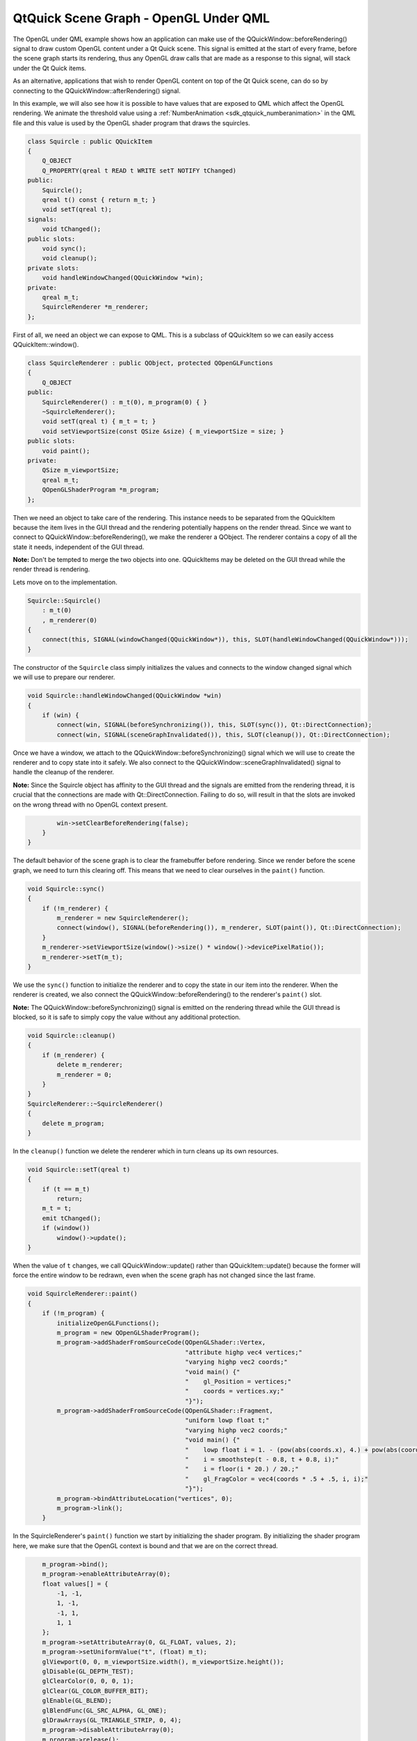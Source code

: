 .. _sdk_qtquick_scene_graph_-_opengl_under_qml:
QtQuick Scene Graph - OpenGL Under QML
======================================



|image0|

The OpenGL under QML example shows how an application can make use of
the QQuickWindow::beforeRendering() signal to draw custom OpenGL content
under a Qt Quick scene. This signal is emitted at the start of every
frame, before the scene graph starts its rendering, thus any OpenGL draw
calls that are made as a response to this signal, will stack under the
Qt Quick items.

As an alternative, applications that wish to render OpenGL content on
top of the Qt Quick scene, can do so by connecting to the
QQuickWindow::afterRendering() signal.

In this example, we will also see how it is possible to have values that
are exposed to QML which affect the OpenGL rendering. We animate the
threshold value using a
:ref:`NumberAnimation <sdk_qtquick_numberanimation>` in the QML file and
this value is used by the OpenGL shader program that draws the
squircles.

.. code:: cpp

    class Squircle : public QQuickItem
    {
        Q_OBJECT
        Q_PROPERTY(qreal t READ t WRITE setT NOTIFY tChanged)
    public:
        Squircle();
        qreal t() const { return m_t; }
        void setT(qreal t);
    signals:
        void tChanged();
    public slots:
        void sync();
        void cleanup();
    private slots:
        void handleWindowChanged(QQuickWindow *win);
    private:
        qreal m_t;
        SquircleRenderer *m_renderer;
    };

First of all, we need an object we can expose to QML. This is a subclass
of QQuickItem so we can easily access QQuickItem::window().

.. code:: cpp

    class SquircleRenderer : public QObject, protected QOpenGLFunctions
    {
        Q_OBJECT
    public:
        SquircleRenderer() : m_t(0), m_program(0) { }
        ~SquircleRenderer();
        void setT(qreal t) { m_t = t; }
        void setViewportSize(const QSize &size) { m_viewportSize = size; }
    public slots:
        void paint();
    private:
        QSize m_viewportSize;
        qreal m_t;
        QOpenGLShaderProgram *m_program;
    };

Then we need an object to take care of the rendering. This instance
needs to be separated from the QQuickItem because the item lives in the
GUI thread and the rendering potentially happens on the render thread.
Since we want to connect to QQuickWindow::beforeRendering(), we make the
renderer a QObject. The renderer contains a copy of all the state it
needs, independent of the GUI thread.

**Note:** Don't be tempted to merge the two objects into one.
QQuickItems may be deleted on the GUI thread while the render thread is
rendering.

Lets move on to the implementation.

.. code:: cpp

    Squircle::Squircle()
        : m_t(0)
        , m_renderer(0)
    {
        connect(this, SIGNAL(windowChanged(QQuickWindow*)), this, SLOT(handleWindowChanged(QQuickWindow*)));
    }

The constructor of the ``Squircle`` class simply initializes the values
and connects to the window changed signal which we will use to prepare
our renderer.

.. code:: cpp

    void Squircle::handleWindowChanged(QQuickWindow *win)
    {
        if (win) {
            connect(win, SIGNAL(beforeSynchronizing()), this, SLOT(sync()), Qt::DirectConnection);
            connect(win, SIGNAL(sceneGraphInvalidated()), this, SLOT(cleanup()), Qt::DirectConnection);

Once we have a window, we attach to the
QQuickWindow::beforeSynchronizing() signal which we will use to create
the renderer and to copy state into it safely. We also connect to the
QQuickWindow::sceneGraphInvalidated() signal to handle the cleanup of
the renderer.

**Note:** Since the Squircle object has affinity to the GUI thread and
the signals are emitted from the rendering thread, it is crucial that
the connections are made with Qt::DirectConnection. Failing to do so,
will result in that the slots are invoked on the wrong thread with no
OpenGL context present.

.. code:: cpp

            win->setClearBeforeRendering(false);
        }
    }

The default behavior of the scene graph is to clear the framebuffer
before rendering. Since we render before the scene graph, we need to
turn this clearing off. This means that we need to clear ourselves in
the ``paint()`` function.

.. code:: cpp

    void Squircle::sync()
    {
        if (!m_renderer) {
            m_renderer = new SquircleRenderer();
            connect(window(), SIGNAL(beforeRendering()), m_renderer, SLOT(paint()), Qt::DirectConnection);
        }
        m_renderer->setViewportSize(window()->size() * window()->devicePixelRatio());
        m_renderer->setT(m_t);
    }

We use the ``sync()`` function to initialize the renderer and to copy
the state in our item into the renderer. When the renderer is created,
we also connect the QQuickWindow::beforeRendering() to the renderer's
``paint()`` slot.

**Note:** The QQuickWindow::beforeSynchronizing() signal is emitted on
the rendering thread while the GUI thread is blocked, so it is safe to
simply copy the value without any additional protection.

.. code:: cpp

    void Squircle::cleanup()
    {
        if (m_renderer) {
            delete m_renderer;
            m_renderer = 0;
        }
    }
    SquircleRenderer::~SquircleRenderer()
    {
        delete m_program;
    }

In the ``cleanup()`` function we delete the renderer which in turn
cleans up its own resources.

.. code:: cpp

    void Squircle::setT(qreal t)
    {
        if (t == m_t)
            return;
        m_t = t;
        emit tChanged();
        if (window())
            window()->update();
    }

When the value of ``t`` changes, we call QQuickWindow::update() rather
than QQuickItem::update() because the former will force the entire
window to be redrawn, even when the scene graph has not changed since
the last frame.

.. code:: cpp

    void SquircleRenderer::paint()
    {
        if (!m_program) {
            initializeOpenGLFunctions();
            m_program = new QOpenGLShaderProgram();
            m_program->addShaderFromSourceCode(QOpenGLShader::Vertex,
                                               "attribute highp vec4 vertices;"
                                               "varying highp vec2 coords;"
                                               "void main() {"
                                               "    gl_Position = vertices;"
                                               "    coords = vertices.xy;"
                                               "}");
            m_program->addShaderFromSourceCode(QOpenGLShader::Fragment,
                                               "uniform lowp float t;"
                                               "varying highp vec2 coords;"
                                               "void main() {"
                                               "    lowp float i = 1. - (pow(abs(coords.x), 4.) + pow(abs(coords.y), 4.));"
                                               "    i = smoothstep(t - 0.8, t + 0.8, i);"
                                               "    i = floor(i * 20.) / 20.;"
                                               "    gl_FragColor = vec4(coords * .5 + .5, i, i);"
                                               "}");
            m_program->bindAttributeLocation("vertices", 0);
            m_program->link();
        }

In the SquircleRenderer's ``paint()`` function we start by initializing
the shader program. By initializing the shader program here, we make
sure that the OpenGL context is bound and that we are on the correct
thread.

.. code:: cpp

        m_program->bind();
        m_program->enableAttributeArray(0);
        float values[] = {
            -1, -1,
            1, -1,
            -1, 1,
            1, 1
        };
        m_program->setAttributeArray(0, GL_FLOAT, values, 2);
        m_program->setUniformValue("t", (float) m_t);
        glViewport(0, 0, m_viewportSize.width(), m_viewportSize.height());
        glDisable(GL_DEPTH_TEST);
        glClearColor(0, 0, 0, 1);
        glClear(GL_COLOR_BUFFER_BIT);
        glEnable(GL_BLEND);
        glBlendFunc(GL_SRC_ALPHA, GL_ONE);
        glDrawArrays(GL_TRIANGLE_STRIP, 0, 4);
        m_program->disableAttributeArray(0);
        m_program->release();
    }

We use the shader program to draw the squircle. At the end of the
``paint`` function we release the program and disable the attributes we
used so that the OpenGL context is in a "clean" state for the scene
graph to pick it up.

**Note:** If tracking the changes in the OpenGL context's state is not
feasible, one can use the function QQuickWindow::resetOpenGLState()
which will reset all state that the scene graph relies on.

.. code:: cpp

    int main(int argc, char **argv)
    {
        QGuiApplication app(argc, argv);
        qmlRegisterType<Squircle>("OpenGLUnderQML", 1, 0, "Squircle");
        QQuickView view;
        view.setResizeMode(QQuickView::SizeRootObjectToView);
        view.setSource(QUrl("qrc:///scenegraph/openglunderqml/main.qml"));
        view.show();
        return app.exec();
    }

The application's ``main()`` function instantiates a QQuickView and
launches the ``main.qml`` file. The only thing worth noting is that we
export the ``Squircle`` class to QML using the qmlRegisterType() macro.

.. code:: qml

    import QtQuick 2.0
    import OpenGLUnderQML 1.0
    Item {
        width: 320
        height: 480
        Squircle {
            SequentialAnimation on t {
                NumberAnimation { to: 1; duration: 2500; easing.type: Easing.InQuad }
                NumberAnimation { to: 0; duration: 2500; easing.type: Easing.OutQuad }
                loops: Animation.Infinite
                running: true
            }
        }

We import the Squircle QML type with the name we registered in the
``main()`` function. We then instantiate it and create a running
:ref:`NumberAnimation <sdk_qtquick_numberanimation>` on its ``t`` property.

.. code:: qml

        Rectangle {
            color: Qt.rgba(1, 1, 1, 0.7)
            radius: 10
            border.width: 1
            border.color: "white"
            anchors.fill: label
            anchors.margins: -10
        }
        Text {
            id: label
            color: "black"
            wrapMode: Text.WordWrap
            text: "The background here is a squircle rendered with raw OpenGL using the 'beforeRender()' signal in QQuickWindow. This text label and its border is rendered using QML"
            anchors.right: parent.right
            anchors.left: parent.left
            anchors.bottom: parent.bottom
            anchors.margins: 20
        }
    }

Then we overlay a short descriptive text, so that it is clearly visible
that we are in fact rendering OpenGL under our Qt Quick scene.

Files:

-  scenegraph/openglunderqml/main.qml
-  scenegraph/openglunderqml/squircle.cpp
-  scenegraph/openglunderqml/squircle.h
-  scenegraph/openglunderqml/main.cpp
-  scenegraph/openglunderqml/openglunderqml.pro
-  scenegraph/openglunderqml/openglunderqml.qrc

.. |image0| image:: /media/sdk/apps/qml/qtquick-scenegraph-openglunderqml-example/images/openglunderqml-example.jpg

